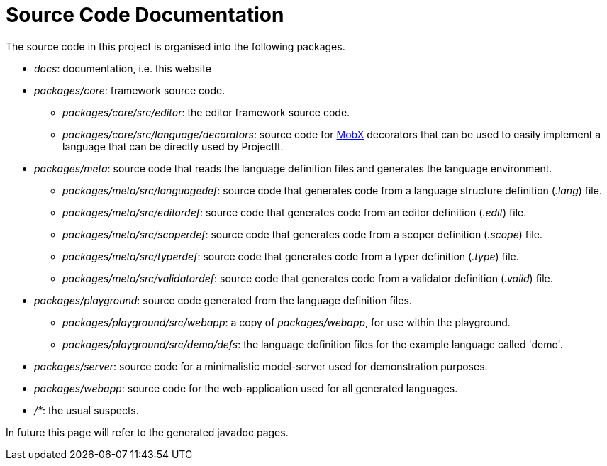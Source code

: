:imagesdir: ../../images
:page-nav_order: 90
:page-parent: Under the Hood
:src-dir: ../../../../core/src
:source-language: javascript
:listing-caption: Code Sample
= Source Code Documentation

The source code in this project is organised into the following packages.

* _docs_: documentation, i.e. this website
* _packages/core_: framework source code.
** _packages/core/src/editor_: the editor framework source code.
** _packages/core/src/language/decorators_: source code for link:https://mobx.js.org/[MobX, window=_blank] decorators that can be used to easily implement a language that can be
directly used by ProjectIt.
* _packages/meta_: source code that reads the language definition files and generates the language environment.
** _packages/meta/src/languagedef_: source code that generates code from a language structure definition (_.lang_) file.
** _packages/meta/src/editordef_: source code that generates code from an editor definition (_.edit_) file.
** _packages/meta/src/scoperdef_: source code that generates code from a scoper definition (_.scope_) file.
** _packages/meta/src/typerdef_: source code that generates code from a typer definition (_.type_) file.
** _packages/meta/src/validatordef_: source code that generates code from a validator definition (_.valid_) file.
* _packages/playground_: source code generated from the language definition files.
** _packages/playground/src/webapp_: a copy of _packages/webapp_, for use within the playground.
** _packages/playground/src/demo/defs_: the language definition files for the example language called 'demo'.
* _packages/server_: source code for a minimalistic model-server used for demonstration purposes.
* _packages/webapp_: source code for the web-application used for all generated languages.
* _/*_: the usual suspects.

In future this page will refer to the generated javadoc pages.
